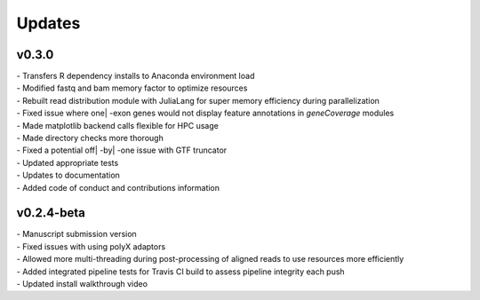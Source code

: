 ###############
Updates
###############

============
v0.3.0
============
| - Transfers R dependency installs to Anaconda environment load
| - Modified fastq and bam memory factor to optimize resources
| - Rebuilt read distribution module with JuliaLang for super memory efficiency during parallelization
| - Fixed issue where one| -exon genes would not display feature annotations in `geneCoverage` modules
| - Made matplotlib backend calls flexible for HPC usage
| - Made directory checks more thorough
| - Fixed a potential off| -by| -one issue with GTF truncator
| - Updated appropriate tests
| - Updates to documentation
| - Added code of conduct and contributions information

===========
v0.2.4-beta
===========
| - Manuscript submission version
| - Fixed issues with using polyX adaptors
| - Allowed more multi-threading during post-processing of aligned reads to use resources more efficiently
| - Added integrated pipeline tests for Travis CI build to assess pipeline integrity each push
| - Updated install walkthrough video
